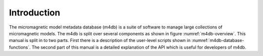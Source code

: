 Introduction
============

The micromagnetic model metadata database (m4db) is a suite of software to
manage large collections of micromagnetic models. The m4db is split over
several components as shown in figure :numref:`m4db-overview`. This manual is
split in to two parts. First there is a description of the
user-level scripts shown in :numref:`m4db-database-functions`. The second part
of this manual is a detailed explanation of the API which is useful for
developers of m4db.
